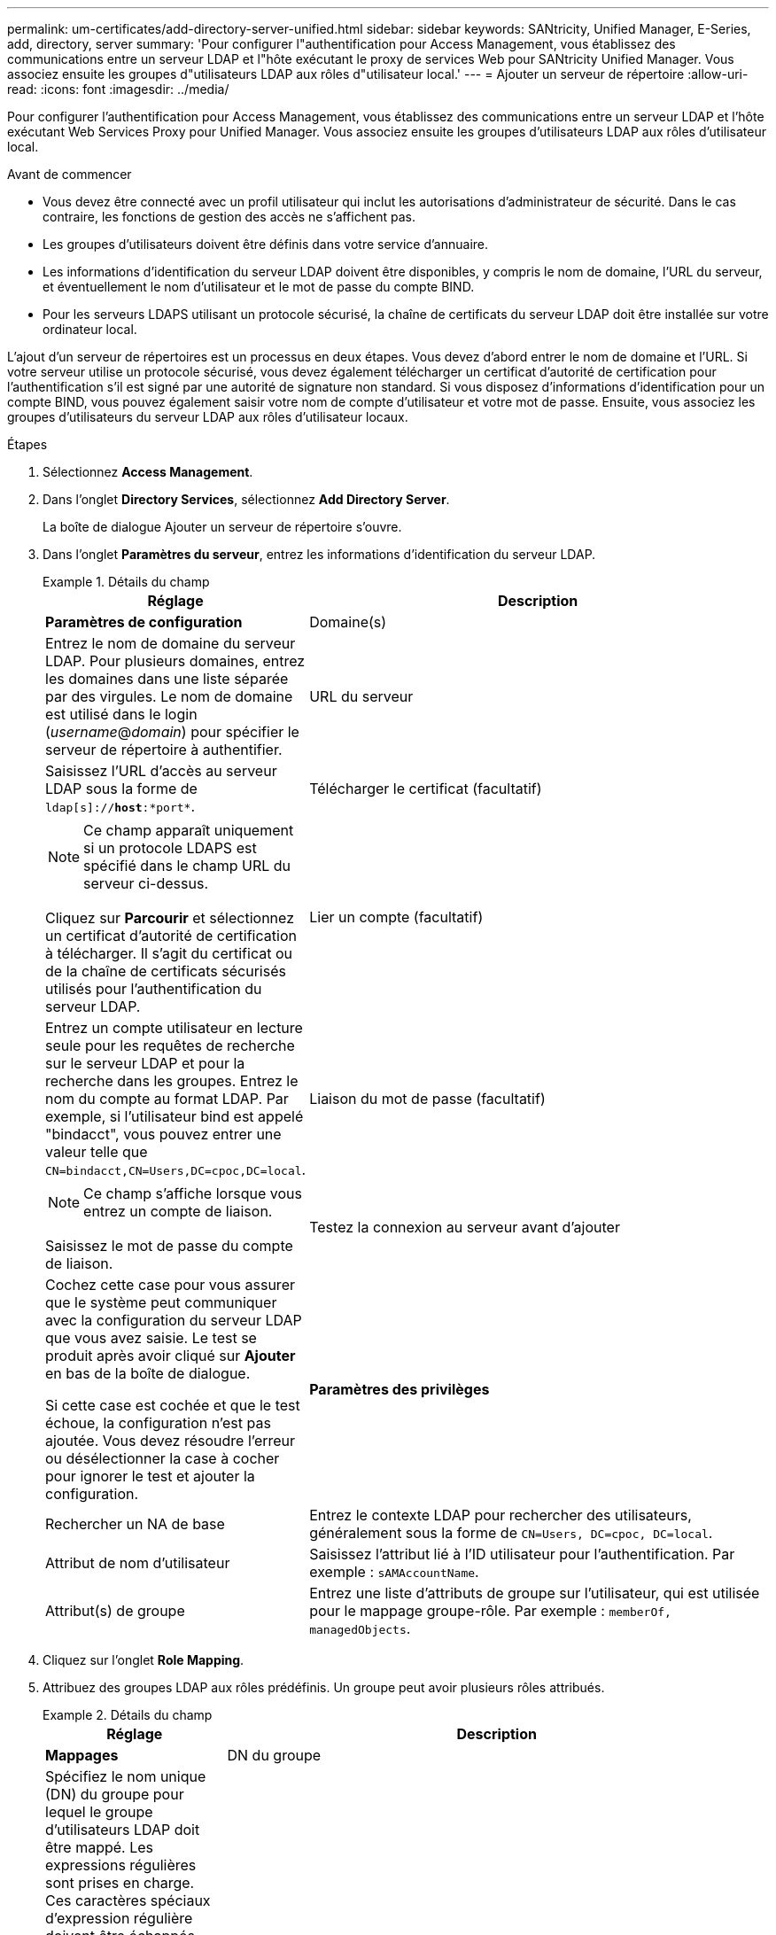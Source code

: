 ---
permalink: um-certificates/add-directory-server-unified.html 
sidebar: sidebar 
keywords: SANtricity, Unified Manager, E-Series, add, directory, server 
summary: 'Pour configurer l"authentification pour Access Management, vous établissez des communications entre un serveur LDAP et l"hôte exécutant le proxy de services Web pour SANtricity Unified Manager. Vous associez ensuite les groupes d"utilisateurs LDAP aux rôles d"utilisateur local.' 
---
= Ajouter un serveur de répertoire
:allow-uri-read: 
:icons: font
:imagesdir: ../media/


[role="lead"]
Pour configurer l'authentification pour Access Management, vous établissez des communications entre un serveur LDAP et l'hôte exécutant Web Services Proxy pour Unified Manager. Vous associez ensuite les groupes d'utilisateurs LDAP aux rôles d'utilisateur local.

.Avant de commencer
* Vous devez être connecté avec un profil utilisateur qui inclut les autorisations d'administrateur de sécurité. Dans le cas contraire, les fonctions de gestion des accès ne s'affichent pas.
* Les groupes d'utilisateurs doivent être définis dans votre service d'annuaire.
* Les informations d'identification du serveur LDAP doivent être disponibles, y compris le nom de domaine, l'URL du serveur, et éventuellement le nom d'utilisateur et le mot de passe du compte BIND.
* Pour les serveurs LDAPS utilisant un protocole sécurisé, la chaîne de certificats du serveur LDAP doit être installée sur votre ordinateur local.


L'ajout d'un serveur de répertoires est un processus en deux étapes. Vous devez d'abord entrer le nom de domaine et l'URL. Si votre serveur utilise un protocole sécurisé, vous devez également télécharger un certificat d'autorité de certification pour l'authentification s'il est signé par une autorité de signature non standard. Si vous disposez d'informations d'identification pour un compte BIND, vous pouvez également saisir votre nom de compte d'utilisateur et votre mot de passe. Ensuite, vous associez les groupes d'utilisateurs du serveur LDAP aux rôles d'utilisateur locaux.

.Étapes
. Sélectionnez *Access Management*.
. Dans l'onglet *Directory Services*, sélectionnez *Add Directory Server*.
+
La boîte de dialogue Ajouter un serveur de répertoire s'ouvre.

. Dans l'onglet *Paramètres du serveur*, entrez les informations d'identification du serveur LDAP.
+
.Détails du champ
====
[cols="25h,~"]
|===
| Réglage | Description 


 a| 
*Paramètres de configuration*



 a| 
Domaine(s)
 a| 
Entrez le nom de domaine du serveur LDAP. Pour plusieurs domaines, entrez les domaines dans une liste séparée par des virgules. Le nom de domaine est utilisé dans le login (_username_@_domain_) pour spécifier le serveur de répertoire à authentifier.



 a| 
URL du serveur
 a| 
Saisissez l'URL d'accès au serveur LDAP sous la forme de `ldap[s]://*host*:*port*`.



 a| 
Télécharger le certificat (facultatif)
 a| 

NOTE: Ce champ apparaît uniquement si un protocole LDAPS est spécifié dans le champ URL du serveur ci-dessus.

Cliquez sur *Parcourir* et sélectionnez un certificat d'autorité de certification à télécharger. Il s'agit du certificat ou de la chaîne de certificats sécurisés utilisés pour l'authentification du serveur LDAP.



 a| 
Lier un compte (facultatif)
 a| 
Entrez un compte utilisateur en lecture seule pour les requêtes de recherche sur le serveur LDAP et pour la recherche dans les groupes. Entrez le nom du compte au format LDAP. Par exemple, si l'utilisateur bind est appelé "bindacct", vous pouvez entrer une valeur telle que `CN=bindacct,CN=Users,DC=cpoc,DC=local`.



 a| 
Liaison du mot de passe (facultatif)
 a| 

NOTE: Ce champ s'affiche lorsque vous entrez un compte de liaison.

Saisissez le mot de passe du compte de liaison.



 a| 
Testez la connexion au serveur avant d'ajouter
 a| 
Cochez cette case pour vous assurer que le système peut communiquer avec la configuration du serveur LDAP que vous avez saisie. Le test se produit après avoir cliqué sur *Ajouter* en bas de la boîte de dialogue.

Si cette case est cochée et que le test échoue, la configuration n'est pas ajoutée. Vous devez résoudre l'erreur ou désélectionner la case à cocher pour ignorer le test et ajouter la configuration.



 a| 
*Paramètres des privilèges*



 a| 
Rechercher un NA de base
 a| 
Entrez le contexte LDAP pour rechercher des utilisateurs, généralement sous la forme de `CN=Users, DC=cpoc, DC=local`.



 a| 
Attribut de nom d'utilisateur
 a| 
Saisissez l'attribut lié à l'ID utilisateur pour l'authentification. Par exemple : `sAMAccountName`.



 a| 
Attribut(s) de groupe
 a| 
Entrez une liste d'attributs de groupe sur l'utilisateur, qui est utilisée pour le mappage groupe-rôle. Par exemple : `memberOf, managedObjects`.

|===
====
. Cliquez sur l'onglet *Role Mapping*.
. Attribuez des groupes LDAP aux rôles prédéfinis. Un groupe peut avoir plusieurs rôles attribués.
+
.Détails du champ
====
[cols="25h,~"]
|===
| Réglage | Description 


 a| 
*Mappages*



 a| 
DN du groupe
 a| 
Spécifiez le nom unique (DN) du groupe pour lequel le groupe d'utilisateurs LDAP doit être mappé. Les expressions régulières sont prises en charge. Ces caractères spéciaux d'expression régulière doivent être échappés avec une barre oblique inverse (\) s'ils ne font pas partie d'un modèle d'expression régulière : \.[]{}()<>*+-=!?^$|



 a| 
Rôles
 a| 
Cliquez dans le champ et sélectionnez l'un des rôles d'utilisateur local à mapper avec le DN du groupe. Vous devez sélectionner individuellement chaque rôle que vous souhaitez inclure pour ce groupe. Le rôle de contrôle est requis en association avec les autres rôles pour se connecter à SANtricity Unified Manager. Les rôles mappés incluent les autorisations suivantes :

** *Storage admin* -- accès en lecture/écriture complet aux objets de stockage sur les baies, mais pas à la configuration de sécurité.
** *Security admin* -- accès à la configuration de sécurité dans Access Management et Certificate Management.
** *Support admin* -- accès à toutes les ressources matérielles sur les matrices de stockage, aux données de panne et aux événements MEL. Aucun accès aux objets de stockage ou à la configuration de sécurité.
** *Monitor* -- accès en lecture seule à tous les objets de stockage, mais pas d'accès à la configuration de sécurité.


|===
====
+

NOTE: Le rôle Monitor est requis pour tous les utilisateurs, y compris l'administrateur.

. Si vous le souhaitez, cliquez sur *Ajouter un autre mappage* pour entrer plus de mappages de groupe à rôle.
. Lorsque vous avez terminé les mappages, cliquez sur *Ajouter*.
+
Le système effectue une validation, en vous assurant que la matrice de stockage et le serveur LDAP peuvent communiquer. Si un message d'erreur s'affiche, vérifiez les informations d'identification saisies dans la boîte de dialogue et entrez-les à nouveau si nécessaire.


